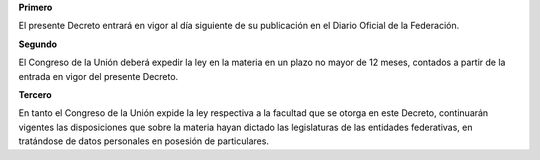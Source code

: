 **Primero**

El presente Decreto entrará en vigor al día siguiente de su publicación
en el Diario Oficial de la Federación.

**Segundo**

El Congreso de la Unión deberá expedir la ley en la materia en un plazo
no mayor de 12 meses, contados a partir de la entrada en vigor del
presente Decreto.

**Tercero**

En tanto el Congreso de la Unión expide la ley respectiva a la facultad
que se otorga en este Decreto, continuarán vigentes las disposiciones
que sobre la materia hayan dictado las legislaturas de las entidades
federativas, en tratándose de datos personales en posesión de
particulares.

